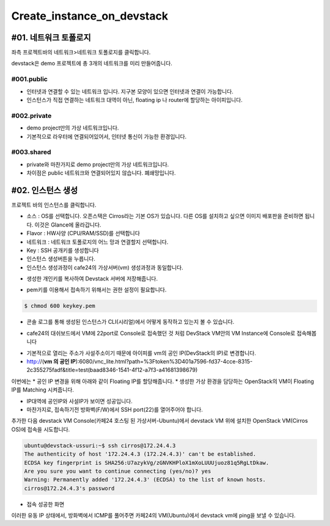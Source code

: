 ===========================
Create_instance_on_devstack
===========================


#01. 네트워크 토폴로지
----------------------

좌측 프로젝트바의 네트워크>네트워크 토폴로지를 클릭합니다.

.. image:: images/Create_instance_on_devstack/1_Net_topology.png

devstack은 demo 프로젝트에 총 3개의 네트워크를 미리 만들어줍니다.


#001.public
~~~~~~~~~~~~
* 인터넷과 연결할 수 있는 네트워크 입니다. 지구본 모양이 있으면 인터넷과 연결이 가능합니다.
* 인스턴스가 직접 연결하는 네트워크 대역이 아닌, floating ip 나 router에 할당하는 아이피입니다.

#002.private
~~~~~~~~~~~~
* demo project만의 가상 네트워크입니다.
* 기본적으로 라우터에 연결되어있어서, 인터넷 통신이 가능한 환경입니다.

#003.shared
~~~~~~~~~~~
* private와 마찬가지로 demo project만의 가상 네트워크입니다.
* 차이점은 public 네트워크와 연결되어있지 않습니다. 폐쇄망입니다.


#02. 인스턴스 생성
------------------
프로젝트 바의 인스턴스를 클릭합니다.

.. image:: images/Create_instance_on_devstack/2_create_instance.png

* 소스 : OS를 선택합니다. 오픈스택은 Cirros라는 기본 OS가 있습니다. 다른 OS를 설치하고 싶으면 이미지 배포판을 준비하면 됩니다. 이것은 Glance에 올라갑니다.
* Flavor : HW사양 (CPU/RAM/SSD)를 선택합니다
* 네트워크 : 네트워크 토폴로지의 어느 망과 연결할지 선택합니다.
* Key : SSH 공개키를 생성합니다
* 인스턴스 생성버튼을 누릅니다.


* 인스턴스 생성과정이 cafe24의 가상서버(vm) 생성과정과 동일합니다.

.. image:: images/Create_instance_on_devstack/3_create_Key_pair.png

* 생성한 개인키를 복사하여 Devstack 서버에 저장해줍니다.

.. image:: images/Create_instance_on_devstack/4_paste_key.png

* pem키를 이용해서 접속하기 위해서는 권한 설정이 필요합니다.

.. code-block:: none

   $ chmod 600 keykey.pem
   
* 콘솔 로그를 통해 생성된 인스턴스가 CLI(시리얼)에서 어떻게 동작하고 있는지 볼 수 있습니다.

.. image:: images/Create_instance_on_devstack/5_console_log.png

* cafe24의 대쉬보드에서 VM에 22port로 Console로 접속했던 것 처럼 DevStack VM안의 VM Instance에 Console로 접속해봅니다

.. image:: images/Create_instance_on_devstack/6_go_console.png

* 기본적으로 열리는 주소가 사설주소이기 때문에 아이피를 vm의 공인 IP(DevStack의 IP)로 변경합니다.
* http:\/\/(**vm 의 공인 IP**):6080/vnc_lite.html?path=%3Ftoken%3D401a7596-fd37-4cce-8315-2c355275fadf&title=test(baad8346-1541-4f12-a7f3-a41681398679)

.. image:: images/Create_instance_on_devstack/7_login_console.png

이번에는 
* 공인 IP 변경을 위해 아래와 같이 Floating IP를 할당해줍니다.
* 생성한 가상 환경을 담당하는 OpenStack의 VM이 Floating IP를 Matching 시켜줍니다.

.. image:: images/Create_instance_on_devstack/8_create_public_ip.png

.. image:: images/Create_instance_on_devstack/9_created_ip.png

* IP대역에 공인IP와 사설IP가 보이면 성공입니다.
* 마찬가지로, 접속하기전 방화벽(F/W)에서 SSH port(22)를 열어주어야 합니다.

.. image:: images/Create_instance_on_devstack/10_make_fw_rule.png

추가한 다음 devstack VM Console(카페24 호스팅 된 가상서버-Ubuntu)에서
devstack VM 위에 설치한 OpenStack VM(Cirros OS)에 접속을 시도합니다.


.. code-block:: none

   ubuntu@devstack-ussuri:~$ ssh cirros@172.24.4.3
   The authenticity of host '172.24.4.3 (172.24.4.3)' can't be established.
   ECDSA key fingerprint is SHA256:U7azykVg/zGNVKHPloX1mXoLUUUjuoz81q5RgLtDkaw.
   Are you sure you want to continue connecting (yes/no)? yes
   Warning: Permanently added '172.24.4.3' (ECDSA) to the list of known hosts.
   cirros@172.24.4.3's password
 
* 접속 성공한 화면

.. image:: images/Create_instance_on_devstack/11_ssh_login.png

이러한 유동 IP 상태에서, 방화벽에서 ICMP를 풀어주면 카페24의 VM(Ubuntu)에서
devstack vm에 ping을 보낼 수 있습니다.
